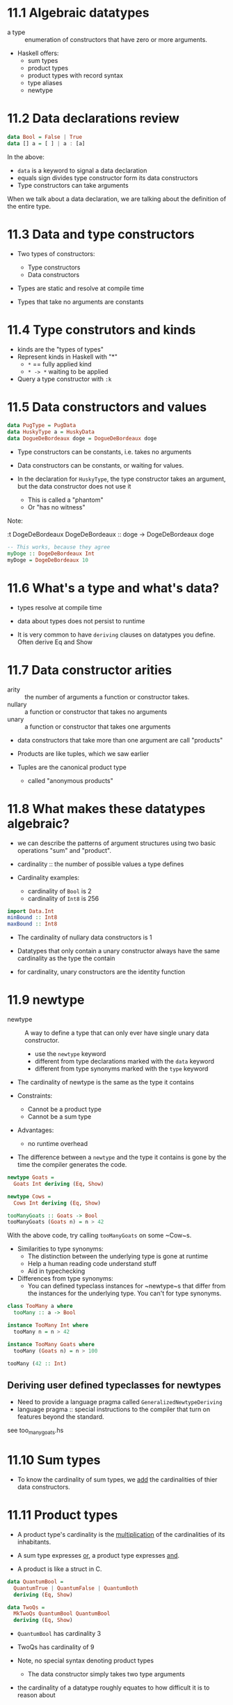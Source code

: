 * 11.1 Algebraic datatypes
- a type :: enumeration of constructors that have zero or more
            arguments.

- Haskell offers:
  - sum types
  - product types
  - product types with record syntax
  - type aliases
  - newtype

* 11.2 Data declarations review

#+BEGIN_SRC haskell
data Bool = False | True
data [] a = [ ] | a : [a]
#+END_SRC

In the above:
  - ~data~ is a keyword to signal a data declaration
  - equals sign divides type constructor form its data constructors
  - Type constructors can take arguments

When we talk about a data declaration, we are talking about the
definition of the entire type.

* 11.3 Data and type constructors

- Two types of constructors:
  - Type constructors
  - Data constructors

- Types are static and resolve at compile time

- Types that take no arguments are constants

* 11.4 Type construtors and kinds

- kinds are the "types of types"
- Represent kinds in Haskell with "*"
  - ~*~ == fully applied kind
  - ~* -> *~ waiting to be applied

- Query a type constructor with ~:k~

* 11.5 Data constructors and values

#+BEGIN_SRC haskell
data PugType = PugData
data HuskyType a = HuskyData
data DogueDeBordeaux doge = DogueDeBordeaux doge
#+END_SRC

- Type constructors can be constants, i.e. takes no arguments
- Data constructors can be constants, or waiting for values.

- In the declaration for ~HuskyType~, the type constructor takes an
  argument, but the data constructor does not use it
  - This is called a "phantom"
  - Or "has no witness"

Note:

:t DogeDeBordeaux
DogeDeBordeaux :: doge -> DogeDeBordeaux doge

#+BEGIN_SRC haskell
-- This works, because they agree
myDoge :: DogeDeBordeaux Int
myDoge = DogeDeBordeaux 10
#+END_SRC

* 11.6 What's a type and what's data?

- types resolve at compile time
- data about types does not persist to runtime

- It is very common to have ~deriving~ clauses on datatypes you
  define. Often derive Eq and Show

* 11.7 Data constructor arities

- arity :: the number of arguments a function or constructor takes.
- nullary :: a function or constructor that takes no arguments
- unary :: a function or constructor that takes one arguments

- data constructors that take more than one argument are call "products"
- Products are like tuples, which we saw earlier

- Tuples are the canonical product type
  - called "anonymous products"

* 11.8 What makes these datatypes algebraic?

- we can describe the patterns of argument structures using two basic
  operations "sum" and "product".

- cardinality :: the number of possible values a type defines

- Cardinality examples:
  - cardinality of ~Bool~ is 2
  - cardinality of ~Int8~ is 256

#+BEGIN_SRC haskell
import Data.Int
minBound :: Int8
maxBound :: Int8
#+END_SRC

- The cardinality of nullary data constructors is 1

- Datatypes that only contain a unary constructor always have the same
  cardinality as the type the contain

- for cardinality, unary constructors are the identity function

* 11.9 newtype

- newtype :: A way to define a type that can only ever have single
             unary data constructor.
  - use the ~newtype~ keyword
  - different from type declarations marked with the ~data~ keyword
  - different from type synonyms marked with the ~type~ keyword

- The cardinality of newtype is the same as the type it contains

- Constraints:
  - Cannot be a product type
  - Cannot be a sum type

- Advantages:
  - no runtime overhead

- The difference between a ~newtype~ and the type it contains is gone
  by the time the compiler generates the code.

#+BEGIN_SRC haskell
newtype Goats =
  Goats Int deriving (Eq, Show)

newtype Cows =
  Cows Int deriving (Eq, Show)

tooManyGoats :: Goats -> Bool
tooManyGoats (Goats n) = n > 42
#+END_SRC

With the above code, try calling ~tooManyGoats~ on some ~Cow~s.

- Similarities to type synonyms:
  - The distinction between the underlying type is gone at runtime
  - Help a human reading code understand stuff
  - Aid in typechecking

- Differences from type synonyms:
  - You can defined typeclass instances for ~newtype~s that differ
    from the instances for the underlying type. You can't for type
    synonyms.

#+BEGIN_SRC haskell
class TooMany a where
  tooMany :: a -> Bool

instance TooMany Int where
  tooMany n = n > 42

instance TooMany Goats where
  tooMany (Goats n) = n > 100

tooMany (42 :: Int)
#+END_SRC

** Deriving user defined typeclasses for newtypes

- Need to provide a language pragma called ~GeneralizedNewtypeDeriving~
- language pragma :: special instructions to the compiler that turn on
     features beyond the standard.

see too_many_goats.hs

* 11.10 Sum types

- To know the cardinality of sum types, we _add_ the cardinalities of
  thier data constructors.

* 11.11 Product types

- A product type's cardinality is the _multiplication_ of the
  cardinalities of its inhabitants.

- A sum type expresses _or_, a product type expresses _and_.
- A product is like a struct in C.

#+BEGIN_SRC haskell
data QuantumBool =
  QuantumTrue | QuantumFalse | QuantumBoth
  deriving (Eq, Show)

data TwoQs =
  MkTwoQs QuantumBool QuantumBool
  deriving (Eq, Show)
#+END_SRC

- ~QuantumBool~ has cardinality 3
- TwoQs has cardinality of 9

- Note, no special syntax denoting product types
  - The data constructor simply takes two type arguments

- the cardinality of a datatype roughly equates to how difficult it is
  to reason about

** Record syntax

- Records are product types with additional syntax to provide
  convenient accessors to fields within the record.

Start from a simple product type:

#+BEGIN_SRC haskell
data Person = MkPerson String Int deriving (Eq, Show)

jm = MkPerson "julie" 108
ca = MkPerson "chris" 16

namae :: Person -> String
namae (MkPerson s _) = s
#+END_SRC

A simpler way to define both this product type, and the accessors is
with record syntax:

#+BEGIN_SRC haskell
data Person =
  Person { name :: String
         , age :: Int }
         deriving (Eq, Show)
#+END_SRC

Then, in the repl, try:

    : t: name
    : t: age

You can easily define people:

    : let papu = Person "Papu" 6
    : age papu

* 11.12 Normal form

- The algebra behind datatypes is useful for:
  - understanding cardinality
  - existing algebraic rules apply

- The distributive property applies
  - ~a * (b + c) -> (a * b) + (a * c)~
  - We can always make the transformation above, with types
  - The rigth hand side is "Normal form"

- normal form :: In the context of a type declaration means the type
                 is a _sum of products_.


* 11.13 Constructing and deconstructing values

- Two things to do with a value
  - Generate or construct it
  - Match on it and consume it

#+BEGIN_SRC haskell
data OperatingSystem =
    GnuPlusLinux
  | OpenBSD
  | Mac
  | Windows
  deriving (Eq, Show)

data ProgrammingLanguage =
    Haskell
  | Agda
  | Idris
  | PureScript
  deriving (Eq, Show)

data Programmer =
  Programmer { os :: OperatingSystem
             , lang :: ProgrammingLanguage }
  deriving (Eq, Show)
#+END_SRC

** Accidental bottoms from records

- definining only a single field on a record type works but produces a
  warning.
  - However, ~Show~ing (or generally using) it will be a problem.
    - That is, will be bottom

Don't do something like this!

#+BEGIN_SRC haskell
Programmer { os = Windows }
#+END_SRC

But you can do this:

#+BEGIN_SRC haskell
Programmer Windows
#+END_SRC

To get a partial application of the normal data constructor.

** Deconstructing values

- Any datatype that has values can be deconstructed

** Accidental bottoms from records

- If you're using record syntax, don't include it directly in a sum
  type. Instead, break it out into it's own type with its own
  accessors, then include that in the sum type

* 11.14 Function type is exponential

- In the arithmetic of calculating inhabitants of types function type
  is the exponent

- Given a function ~a -> b~ we can calculate the inhabitants with the
  formula ~b^a~

Here, inhabitants refers to the possible implementations of the
function.


* 11.15 Higher-kinded datatypes

- Kinds are the types of constructors, encoding particularly the number
  of arguments they take. The default kind is ~*~.
  - There are a few kinds, and they use the same ~->~ and ~::~ syntax
    as types.

- Types that take a parameter to be fully applied have kind ~* -> *~,
  called "higher kinded"

- In haskell we do not conventionally put constraints on datatypes.
  - Instead, this will be constrained by consuming function type
    signatures.

* 11.16 Lists are polymorphic

- Can contain values of any type.
- When we give an operator a non-alphanumeric name, it is infix by
  default.

- Any operator that starts with a colon ~:~ must be an infix type or
  data constructor. All infix data construtors must start with a colon.

* 11.17 Binary Tree

#+BEGIN_SRC haskell
data BinaryTree a =
    Leaf
  | Node (BinaryTree a) a (BinaryTree a)
  deriving (Eq, Ord, Show)

insert' :: Ord a => a -> BinaryTree a -> BinaryTree a
insert' b Leaf = Node Leaf b Leaf
insert' b (Node left a right)
  | b == a = Node left a right
  | b < a = Node (insert' b left) a right
  | b > a = Node left a (insert' b right)
#+END_SRC

* 11.18 Chapter Exercises

* 11.19 Definitions

- datatype :: how we declare and create data for our functions to
              recieve input.
